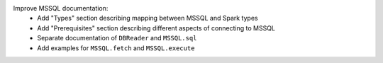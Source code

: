 Improve MSSQL documentation:
  * Add "Types" section describing mapping between MSSQL and Spark types
  * Add "Prerequisites" section describing different aspects of connecting to MSSQL
  * Separate documentation of ``DBReader`` and ``MSSQL.sql``
  * Add examples for ``MSSQL.fetch`` and ``MSSQL.execute``

